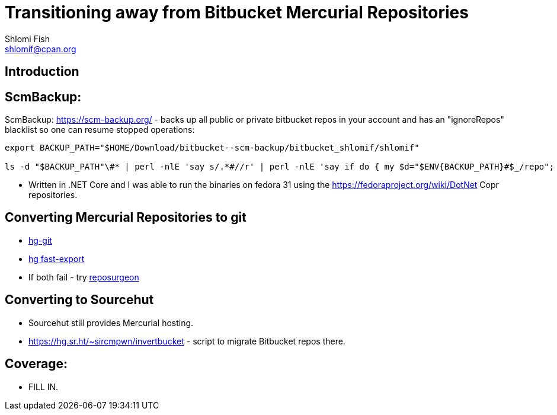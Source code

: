 Transitioning away from Bitbucket Mercurial Repositories
========================================================
Shlomi Fish <shlomif@cpan.org>
:Date: 2019-06-10
:Revision: $Id$

[id="intro"]
Introduction
------------

[id="ScmBackup"]
ScmBackup:
----------

ScmBackup: https://scm-backup.org/ - backs up all public or private bitbucket repos
in your account and has an "ignoreRepos" blacklist so one can resume stopped operations:

----------
export BACKUP_PATH="$HOME/Download/bitbucket--scm-backup/bitbucket_shlomif/shlomif"

ls -d "$BACKUP_PATH"\#* | perl -nlE 'say s/.*#//r' | perl -nlE 'say if do { my $d="$ENV{BACKUP_PATH}#$_/repo"; -d "$d/.hg" or -d "$d/branches"}' | perl -lnE 'say " " x 8 . "- " . $_;' | "$EDITOR" -
----------

* Written in .NET Core and I was able to run the binaries on fedora 31 using the https://fedoraproject.org/wiki/DotNet
Copr repositories.

[id="hg2git"]
Converting Mercurial Repositories to git
----------------------------------------

* https://hg-git.github.io/[hg-git]
* https://github.com/frej/fast-export[hg fast-export]
* If both fail - try https://gitlab.com/esr/reposurgeon[reposurgeon]

[id="sourcehut"]
Converting to Sourcehut
-----------------------

* Sourcehut still provides Mercurial hosting.
* https://hg.sr.ht/~sircmpwn/invertbucket - script to migrate Bitbucket repos there.

[id="coverage"]
Coverage:
---------

* FILL IN.
